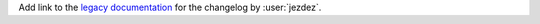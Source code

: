 Add link to the `legacy documentation <https://virtualenv.pypa.io/en/legacy>`_ for the changelog by :user:`jezdez`.
